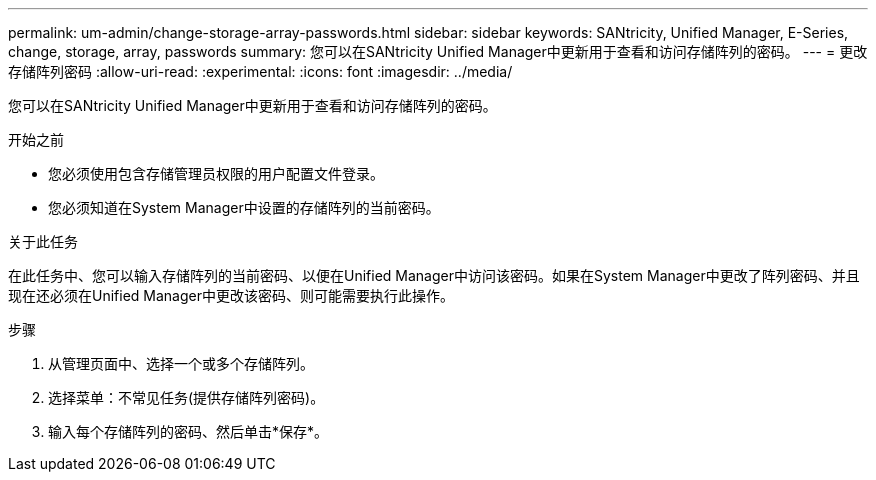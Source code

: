 ---
permalink: um-admin/change-storage-array-passwords.html 
sidebar: sidebar 
keywords: SANtricity, Unified Manager, E-Series, change, storage, array, passwords 
summary: 您可以在SANtricity Unified Manager中更新用于查看和访问存储阵列的密码。 
---
= 更改存储阵列密码
:allow-uri-read: 
:experimental: 
:icons: font
:imagesdir: ../media/


[role="lead"]
您可以在SANtricity Unified Manager中更新用于查看和访问存储阵列的密码。

.开始之前
* 您必须使用包含存储管理员权限的用户配置文件登录。
* 您必须知道在System Manager中设置的存储阵列的当前密码。


.关于此任务
在此任务中、您可以输入存储阵列的当前密码、以便在Unified Manager中访问该密码。如果在System Manager中更改了阵列密码、并且现在还必须在Unified Manager中更改该密码、则可能需要执行此操作。

.步骤
. 从管理页面中、选择一个或多个存储阵列。
. 选择菜单：不常见任务(提供存储阵列密码)。
. 输入每个存储阵列的密码、然后单击*保存*。


